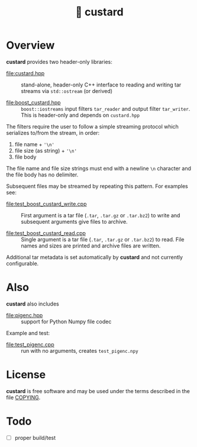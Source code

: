 #+title: 🍮 custard

* Overview

*custard* provides two header-only libraries:

- [[file:custard.hpp]] :: stand-alone, header-only C++ interface to
  reading and writing tar streams via ~std::ostream~ (or derived)

- [[file:boost_custard.hpp]] :: ~boost::iostreams~ input filters ~tar_reader~ and
  output filter ~tar_writer~.  This is header-only and depends on
  ~custard.hpp~

The filters require the user to follow a simple streaming protocol
which serializes to/from the stream, in order:

1. file name + ~'\n'~
2. file size (as string) + ~'\n'~
3. file body

The file name and file size strings must end with a newline ~\n~
character and the file body has no delimiter.

Subsequent files may be streamed by repeating this pattern.  For
examples see:

- [[file:test_boost_custard_write.cpp]] :: First argument is a tar file (~.tar~, ~.tar.gz~ or ~.tar.bz2~) to write and subsequent arguments give files to archive.

- [[file:test_boost_custard_read.cpp]] :: Single argument is a tar file (~.tar~, ~.tar.gz~ or ~.tar.bz2~) to read.  File names and sizes are printed and archive files are written.

Additional tar metadata is set automatically by *custard* and not
currently configurable.


* Also

*custard* also includes 

- [[file:pigenc.hpp]] :: support for Python Numpy file codec

Example and test:

- [[file:test_pigenc.cpp]] :: run with no arguments, creates ~test_pigenc.npy~

* License

*custard* is free software and may be used under the terms described in
the file [[file:COPYING][COPYING]].  


* Todo

- [ ] proper build/test
